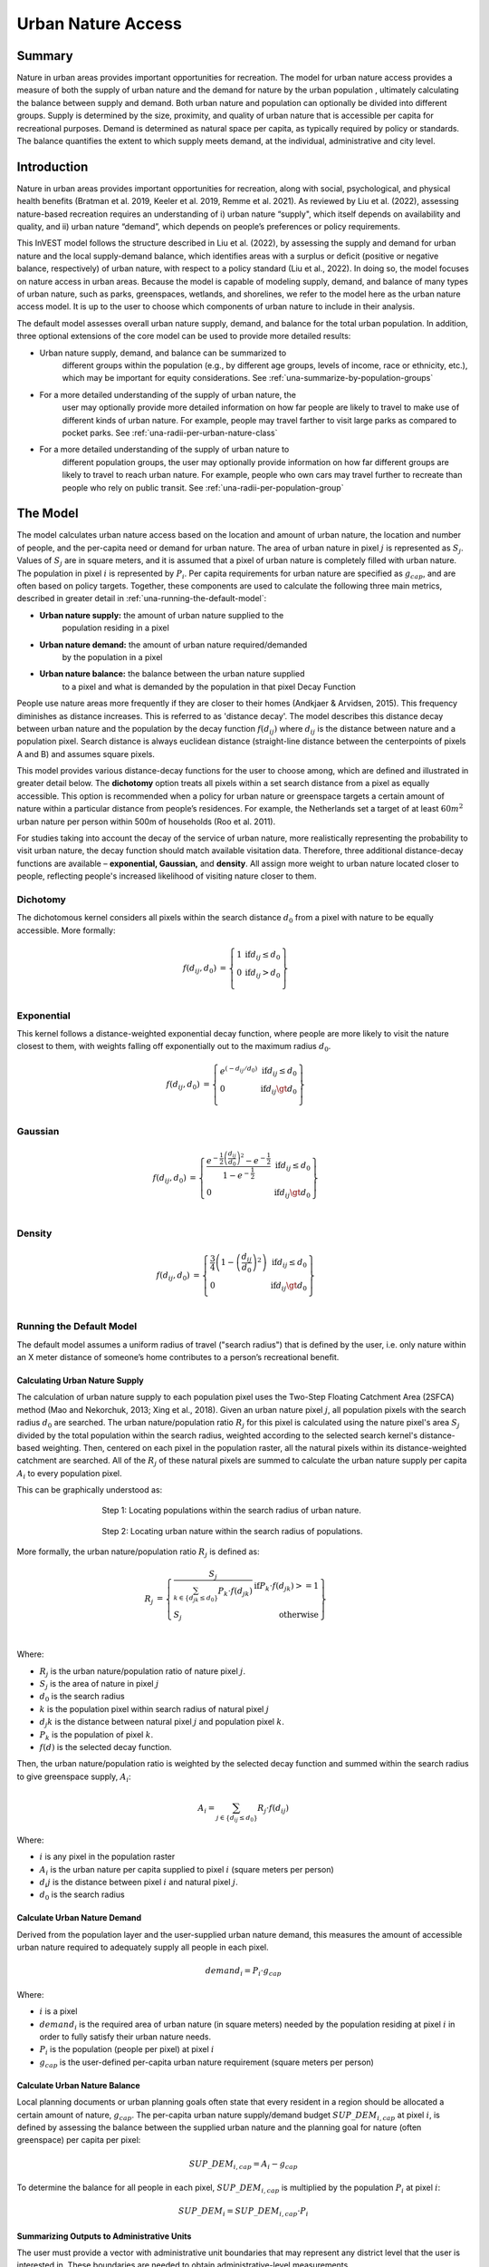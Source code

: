 ===================
Urban Nature Access
===================

Summary
=======

Nature in urban areas provides important opportunities for recreation.
The model for urban nature access provides a measure of both the supply
of urban nature and the demand for nature by the urban population ,
ultimately calculating the balance between supply and demand. Both urban
nature and population can optionally be divided into different groups.
Supply is determined by the size, proximity, and quality of urban nature
that is accessible per capita for recreational purposes. Demand is
determined as natural space per capita, as typically required by policy
or standards. The balance quantifies the extent to which supply meets
demand, at the individual, administrative and city level.

Introduction
============

Nature in urban areas provides important opportunities for recreation,
along with social, psychological, and physical health benefits (Bratman
et al. 2019, Keeler et al. 2019, Remme et al. 2021). As reviewed by Liu
et al. (2022), assessing nature-based recreation requires an
understanding of i) urban nature “supply", which itself depends on
availability and quality, and ii) urban nature “demand”, which depends
on people’s preferences or policy requirements.

This InVEST model follows the structure described in Liu et al. (2022),
by assessing the supply and demand for urban nature and the local
supply-demand balance, which identifies areas with a surplus or deficit
(positive or negative balance, respectively) of urban nature, with
respect to a policy standard (Liu et al., 2022). In doing so, the model
focuses on nature access in urban areas. Because the model is capable of
modeling supply, demand, and balance of many types of urban nature, such
as parks, greenspaces, wetlands, and shorelines, we refer to the model
here as the urban nature access model. It is up to the user to choose
which components of urban nature to include in their analysis.

The default model assesses overall urban nature supply, demand, and
balance for the total urban population. In addition, three optional
extensions of the core model can be used to provide more detailed
results:

-  Urban nature supply, demand, and balance can be summarized to
      different groups within the population (e.g., by different age
      groups, levels of income, race or ethnicity, etc.), which may be
      important for equity considerations. See
      :ref:`una-summarize-by-population-groups`

-  For a more detailed understanding of the supply of urban nature, the
      user may optionally provide more detailed information on how far
      people are likely to travel to make use of different kinds of
      urban nature. For example, people may travel farther to visit
      large parks as compared to pocket parks.  See
      :ref:`una-radii-per-urban-nature-class`

-  For a more detailed understanding of the supply of urban nature to
      different population groups, the user may optionally provide
      information on how far different groups are likely to travel to
      reach urban nature. For example, people who own cars may travel
      further to recreate than people who rely on public transit.
      See :ref:`una-radii-per-population-group`

The Model
=========

The model calculates urban nature access based on the location and
amount of urban nature, the location and number of people, and the
per-capita need or demand for urban nature. The area of urban nature in
pixel :math:`j` is represented as :math:`S_j`. Values of :math:`S_j` are in square
meters, and it is assumed that a pixel of urban nature is completely
filled with urban nature. The population in pixel :math:`i` is represented by
:math:`P_i`. Per capita requirements for urban nature are specified as
:math:`g_{cap}`, and are often based on policy targets. Together, these
components are used to calculate the following three main metrics,
described in greater detail in :ref:`una-running-the-default-model`:

-  **Urban nature supply:** the amount of urban nature supplied to the
      population residing in a pixel

-  **Urban nature demand:** the amount of urban nature required/demanded
      by the population in a pixel

-  **Urban nature balance:** the balance between the urban nature supplied
      to a pixel and what is demanded by the population in that pixel Decay
      Function

People use nature areas more frequently if they are closer to their
homes (Andkjaer & Arvidsen, 2015). This frequency diminishes as distance
increases. This is referred to as 'distance decay'. The model describes
this distance decay between urban nature and the population by the decay
function :math:`f\left( d_{ij} \right)` where :math:`d_{ij}` is the
distance between nature and a population pixel. Search distance is
always euclidean distance (straight-line distance between the
centerpoints of pixels A and B) and assumes square pixels.

This model provides various distance-decay functions for the user to
choose among, which are defined and illustrated in greater detail below.
The **dichotomy** option treats all pixels within a set search distance
from a pixel as equally accessible. This option is recommended when a
policy for urban nature or greenspace targets a certain amount of nature
within a particular distance from people’s residences. For example, the
Netherlands set a target of at least :math:`60m^2` urban nature per person
within 500m of households (Roo et al. 2011).

For studies taking into account the decay of the service of urban nature, more
realistically representing the probability to visit urban nature, the
decay function should match available visitation data. Therefore, three
additional distance-decay functions are available – **exponential,
Gaussian,** and **density**. All assign more weight to urban nature
located closer to people, reflecting people's increased likelihood of
visiting nature closer to them.

Dichotomy
---------

The dichotomous kernel considers all pixels within the search distance
:math:`d_{0}` from a pixel with nature to be equally accessible. More
formally:

.. math::

        \begin{align*}
        f(d_{ij}, d_0) &= \left\{\begin{array}{lr}
                1 & \text{if} d_{ij} \leq d_0 \\
                0 & \text{if} d_{ij} > d_0 \\
        \end{array}\right\} \\
        \end{align*}


.. figure:: ./urban_nature_access/kernel-dichotomy.png
        :align: center
        :figwidth: 500px


Exponential
-----------

This kernel follows a distance-weighted exponential decay function,
where people are more likely to visit the nature closest to them, with
weights falling off exponentially out to the maximum radius
:math:`d_{0}`.

.. math::

        \begin{align*}
        f(d_{ij}, d_0) &= \left\{\begin{array}{lr}
                e^{(-d_{ij}/d_0)} & \text{if} d_{ij} \leq d_0 \\
                0 & \text{if} d_{ij} \gt d_0 \\
        \end{array}\right\} \\
        \end{align*}

.. figure:: ./urban_nature_access/kernel-exponential.png
        :align: center
        :figwidth: 500px

..
  Power
  *****

  The power kernel requires the user to define their own rate of decay, defined
  by the user's selection of the parameter :math:`\beta`.

  .. math::

          \begin{align*}
          f(d_{ij}, d_0) &= \left\{\begin{array}{lr}
                  d_{ij}^{(-\beta)} & \text{if} d_{ij} \leq d_0 \\
                  0 & \text{if} d_{ij} \gt d_0 \\
          \end{array}\right\} \\
          \end{align*}

  .. figure:: ./urban_nature_access/kernel-power.png
          :align: center
          :figwidth: 500px


Gaussian
--------

.. math::

        \begin{align*}
        f(d_{ij}, d_0) &= \left\{\begin{array}{lr}
                \frac{e^{-\frac{1}{2}\left ( \frac{d_{ij}}{d_0} \right )^2}-e^{-\frac{1}{2}}}{1-e^{-\frac{1}{2}}} & \text{if} d_{ij} \leq d_0 \\
                0 & \text{if} d_{ij} \gt d_0 \\
        \end{array}\right\} \\
        \end{align*}

.. figure:: ./urban_nature_access/kernel-gaussian.png
        :align: center
        :figwidth: 500px

Density
-------

.. math::

        \begin{align*}
        f(d_{ij}, d_0) &= \left\{\begin{array}{lr}
                \frac{3}{4}\left(1-\left(\frac{d_{ij}}{d_{0}}\right)^{2}\right) & \text{if} d_{ij} \leq d_0 \\
                0 & \text{if} d_{ij} \gt d_0 \\
        \end{array}\right\} \\
        \end{align*}

.. figure:: ./urban_nature_access/kernel-density.png
        :align: center
        :figwidth: 500px


.. _una-running-the-default-model:

Running the Default Model
-------------------------

The default model assumes a uniform radius of travel ("search radius")
that is defined by the user, i.e. only nature within an X meter distance
of someone’s home contributes to a person’s recreational benefit.

Calculating Urban Nature Supply
~~~~~~~~~~~~~~~~~~~~~~~~~~~~~~~

The calculation of urban nature supply to each population pixel uses the
Two-Step Floating Catchment Area (2SFCA) method (Mao and Nekorchuk,
2013; Xing et al., 2018). Given an urban nature pixel :math:`j`, all
population pixels with the search radius :math:`d_{0}` are searched. The
urban nature/population ratio :math:`R_{j}` for this pixel is calculated
using the nature pixel's area :math:`S_{j}` divided by the total
population within the search radius, weighted according to the selected
search kernel's distance-based weighting. Then, centered on each pixel
in the population raster, all the natural pixels within its
distance-weighted catchment are searched. All of the :math:`R_{j}` of
these natural pixels are summed to calculate the urban nature supply per
capita :math:`A_{i}` to every population pixel.

This can be graphically understood as:

.. figure:: ./urban_nature_access/2sfca-step1.png
        :align: center
        :figwidth: 500px

        Step 1: Locating populations within the search radius of urban nature.

.. figure:: ./urban_nature_access/2sfca-step2.png
        :align: center
        :figwidth: 500px

        Step 2: Locating urban nature within the search radius of populations.


More formally, the urban nature/population ratio :math:`R_{j}` is
defined as:

.. math::
        \begin{align*}
        R_j &= \left\{\begin{array}{lr}
                \frac{S_j}{\sum_{k \in \left\{d_{jk} \leq d_0  \right\}} P_k \cdot f(d_{jk})} & \text{if} P_k \cdot f(d_{jk}) >= 1 \\
                S_j & \text{otherwise} \\
        \end{array}\right\} \\
        \end{align*}

Where:

-  :math:`R_{j}` is the urban nature/population ratio of nature pixel :math:`j`.
-  :math:`S_{j}` is the area of nature in pixel :math:`j`
-  :math:`d_{0}` is the search radius
-  :math:`k` is the population pixel within search radius of natural pixel :math:`j`
-  :math:`d_{j}k` is the distance between natural pixel :math:`j` and population pixel :math:`k`.
-  :math:`P_{k}` is the population of pixel :math:`k`.
-  :math:`f(d)` is the selected decay function.

Then, the urban nature/population ratio is weighted by the selected
decay function and summed within the search radius to give greenspace
supply, :math:`A_{i}`:

.. math::

        A_i = \sum_{j \in \left\{d_{ij} \leq d_0  \right\}} R_j \cdot f(d_{ij})

Where:

-  :math:`i` is any pixel in the population raster
-  :math:`A_{i}` is the urban nature per capita supplied to pixel :math:`i` (square meters per person)
-  :math:`d_{i}j` is the distance between pixel :math:`i` and natural pixel :math:`j`.
-  :math:`d_{0}` is the search radius


Calculate Urban Nature Demand
~~~~~~~~~~~~~~~~~~~~~~~~~~~~~

Derived from the population layer and the user-supplied urban nature
demand, this measures the amount of accessible urban nature required to
adequately supply all people in each pixel.

.. math::
        demand_{i} = P_{i} \cdot g_{cap}

Where:

-  :math:`i` is a pixel
-  :math:`demand_{i}` is the required area of urban nature (in square meters) needed by the population residing at pixel :math:`i` in order to fully satisfy their urban nature needs.
-  :math:`P_{i}` is the population (people per pixel) at pixel :math:`i`
-  :math:`g_{cap}` is the user-defined per-capita urban nature requirement (square meters per person)


Calculate Urban Nature Balance
~~~~~~~~~~~~~~~~~~~~~~~~~~~~~~

Local planning documents or urban planning goals often state that every
resident in a region should be allocated a certain amount of nature,
:math:`g_{cap}`. The per-capita urban nature supply/demand budget
:math:`SUP\_ DEM_{i,cap}` at pixel :math:`i`, is defined by assessing
the balance between the supplied urban nature and the planning goal for
nature (often greenspace) per capita per pixel:

.. math::
        SUP\_DEM_{i,cap} = A_i - g_{cap}

To determine the balance for all people in each pixel,
:math:`SUP\_ DEM_{i,cap}` is multiplied by the population :math:`P_{i}`
at pixel :math:`i`:

.. math::

        SUP\_DEM_{i} = SUP\_DEM_{i,cap} \cdot P_i


Summarizing Outputs to Administrative Units
~~~~~~~~~~~~~~~~~~~~~~~~~~~~~~~~~~~~~~~~~~~

The user must provide a vector with administrative unit boundaries that
may represent any district level that the user is interested in. These
boundaries are needed to obtain administrative-level measurements.

The administrative level supply/demand balance is the sum of the balance
of each pixel :math:`i` within the administrative boundary :math:`adm`:

.. math::

        SUP\_DEM_{adm} = \sum_{i \in \left\{adm \right\}} SUP\_DEM_i

:math:`SUP\_ DEM_{adm}` indicates how much urban nature, in square
meters, is under- or over-supplied in an administrative unit.

The average per-capita urban nature supply/demand balance is also
calculated at the administrative level:

.. math::

        SUP\_DEM_{adm,cap} = \frac{SUP\_DEM_{adm}}{P_{adm}}

Where :math:`P_{adm}` is the total population within the administrative
boundary.

When :math:`SUP\_ DEM_{i,cap} < 0` on any given pixel :math:`i`, it
indicates that people in this pixel are under-supplied with urban
nature. Summing up these populations across all pixels within an
administrative unit provides the number of people in an administrative
unit with an urban nature deficit, :math:`Pund_{adm}`, relative to the
recommended urban nature :math:`g_{cap}`:

.. math::
        Pund_{adm} = \sum_{i \in \{adm\}}
                \left\{
                        \begin{array}{lr}
                        P_{i} & \text{if} SUP\_DEM_{i,cap} < 0 \\
                        0 & \text{otherwise} \\
                        \end{array}
                \right\}

Similarly, the same rationale is applied to find the number of people
with an urban nature surplus in an administrative unit,
:math:`Povr_{adm}`, relative to the recommended urban nature
:math:`g_{cap}`:

.. math::
        Povr_{adm} = \sum_{i \in \{adm\}}
                \left\{
                        \begin{array}{lr}
                        P_{i} & \text{if} SUP\_DEM_{i,cap} > 0 \\
                        0 & \text{otherwise} \\
                        \end{array}
                \right\}


.. _una-radii-per-urban-nature-class:

Running the Model with Radii Defined Per Urban Nature Class
-----------------------------------------------------------

Urban nature has different types. Pocket parks provide convenient
recreation experience nearby, while municipal parks attract people from
more distant places. If the user has data to split the types of urban
nature and to adjust the travel distance for each type of urban nature,
the accessibility of each type of urban nature to pixel :math:`i` can be
calculated using the class-specific radius. These urban nature types and
their associated search radii are provided to the model by user input in
the Land Use Land Cover (LULC) attribute table. Each type of LULC
classification marked as urban nature will be calculated separately in
order to give more detailed results concerning the accessible urban
nature of each type. It is up to the user to decide how to split the
urban nature.

If :math:`r` is the type of urban nature, :math:`j` is an urban nature
pixel of :math:`r` type, :math:`d_{0,r}` is the search radius for
:math:`r` type of urban nature , then the urban nature/population ratio
for this urban nature type is calculated by the area of this urban
nature divided by the population within the radius weighted by the
user's selection of distance-weighted decay function:

.. math::
        R_{j,r} = \frac{S_{j,r}}{
                        \sum_{k \in \{d_{kj} \leq d_{0,r}\}}{P_k \cdot f(d_{jk})}
                }

The accessibility of urban nature type :math:`r`, :math:`A_{i,r}` to
pixel :math:`i` is calculated by summing up the distance-weighted
:math:`R_{j,r}` within the search radius:

.. math::
        A_{i,r} = \sum_{j \in d_{ij} \leq d_{0,r}}{R_{j,r} \cdot f(d_ij)}

The total urban nature supplied to pixel :math:`i`, :math:`A_{i}` is
calculated by adding up the :math:`A_{i,r}` across all types of urban
nature:

.. math::
        A_i = \sum_{r=1}^{r}{A_{i,r}}

Other steps and outputs are the same as in the core model.


.. _una-summarize-by-population-groups:

Running the Model with Results Summarized by Population Groups
--------------------------------------------------------------

The user has the option to provide population characteristics indicating
the proportion of the total population that belong to a given
population group within each administrative unit. Examples of population
groups might be age or income brackets. The user will decide how to
split the population according to data availability and the study
objective.

To analyze the supply-demand balance for certain groups within the
general population, an additional calculation is done for each group
:math:`gn`, given the proportion of the group in the total population of
an administrative unit, :math:`Rp,gn`.

For the undersupplied population within group :math:`gn` and
administrative unit :math:`adm`, this is defined as:

.. math::
        Pund_{adm,gn} = Pund_{adm} \cdot Rp,gn

And for the oversupplied population within group :math:`gn` and
administrative unit :math:`adm`:

.. math::
        Povr_{adm,gn} = Povr_{adm} \cdot Rp,gn

The user may wish to conduct further correlation analysis between
population characteristics and the above outputs to see if certain
groups of people are associated with deficit or surplus urban nature
supply at different levels.


.. _una-radii-per-population-group:

Running the Model with Radii Defined per Population Group
---------------------------------------------------------

The search radius has an important impact on urban nature supply and
different populations have different radii. For example, people with a
car can travel further for recreation, or elderly people may travel
shorter distances (Liu et al., 2022). This group-specific search radius
:math:`d_{0,gn}`, is defined by the user for each group :math:`gn` along
with the proportion of the total population within an administrative
unit belonging to this group. Given these two group-specific pieces of
information, the urban nature supplied to each group in a pixel,
:math:`A_{i,gn}` can be obtained.

First, the urban nature area will be divided among the population within
its search radius, :math:`R_{j}`. Since different groups have different
radii (see Figure below), the total served population is the sum of each
group within their respective search radius. Population at pixel
:math:`i` consists of different groups. The size of the group :math:`gn`
in pixel :math:`i` is calculated by:

.. math::
        P_{i,gn} = P_i \cdot Rp,gn

where :math:`P_{i}` is the population at pixel :math:`i`, and
:math:`Rp,gn` is the proportion of this group in the total population
within each individual administrative unit.

.. math::
        R_j  = \frac{S_j}{
                        \sum_{gn=1}^{gn} \left( \sum_{k \in \{d_{kj} \leq d_{0,gn} \}}{ P_{k,gn} \cdot f(d_{jk})} \right)
                }

.. figure:: ./urban_nature_access/travel-distance-pop-groups.png
   :width: 5.18229in
   :height: 2.56746in

   Urban nature provides service to older adults within d0, g1
   (the radius for this population group), and provides service to younger
   adults within d0, g2 (the radius for that population group).

Urban nature supply to group :math:`gn` by pixel :math:`i` is calculated
by (and conceptually exemplified in the Figure below):

.. math::
        A_{i,gn} = \sum_{j \in \{d_{ij} \leq d_{0,gn}\}} R_j \cdot f(d_{ij})

.. figure:: ./urban_nature_access/travel-distance-pop-groups-detail.png
   :width: 6.5in
   :height: 2.125in

   Aged population only receive service from greenspace within d0,
   g1, i.e., greenspace A; Younger adults receive service from greenspaces
   within d0, g2, i.e., greenspace A and greenspace B.

The average urban nature supply per capita to pixel :math:`i` is
calculated by a weighted sum of :math:`A_{i,gn}`:

.. math::
        A_i = \sum_{n=1}^{n}{A_{i,gn} \cdot Rp,gn}

The per-capita urban nature balance at pixel :math:`i`,
:math:`SUP\_ DEM_{i,cap}` is defined by assessing the difference between
the supplied urban nature to pixel :math:`i` and the user-defined
planning goal for urban nature per capita, :math:`g_{cap}`:

.. math::
        SUP\_DEM_{i,cap} = A_i - g_{cap}

The per-capita urban nature balance of group :math:`gn` at pixel
:math:`i` (:math:`SUP\_ DEM_{i,cap,gn}`) is defined by assessing the
difference between the supplied urban nature to group :math:`gn` at
pixel :math:`i` and the planning goal for urban nature per capita,
:math:`g_{cap}`:

.. math::
        SUP\_DEM_{i,cap,gn} = A_{i,gn} - g_{cap}

:math:`P_{i,gn}` is the population of group :math:`gn` at pixel
:math:`i`. The population of the group :math:`gn` in pixel :math:`i`
multiplied by the per capita urban nature balance of the same group,
(:math:`SUP\_ DEM_{i,cap,gn}`), will give the urban nature area
supply-demand balance of that group at pixel :math:`i`. Summing the
supply-demand balance of all groups at pixel *i* will generate the
supply-demand balance for all people at pixel *i*
(:math:`SUP\_ DEM_{i}`).

.. math::
        SUP\_DEM_i = \sum_{gn=1}^{gn}{SUP\_DEM_{i,cap,gn} \cdot P_{i,gn}}

Summing the supply-demand balance at each pixel within administrative
units will result in the administrative level supply-demand balance.

.. math::
        SUP\_DEM_{adm} = \sum_{i=1}^{i}{SUP\_DEM_i}

To give an administrative level per capita urban nature supply-demand
balance, administrative level urban nature supply and demand balance
:math:`SUP\_ DEM_{adm}` is divided by the total population of the
administrative unit :math:`P_{adm}`:

.. math::
        SUP\_DEM_{adm,cap} = \frac{SUP\_DEM_{adm}}{P_{adm}}

To calculate the average per-capita supply-demand balance of group
:math:`gn` with an administrative unit :math:`adm`, the model multiplies
the greenspace balance :math:`SUP\_ DEM_{i,cap,gn}` by the population of
group :math:`gn` at pixel :math:`i`, and then summed up for all pixels
in :math:`adm` and divided by the population of group :math:`gn` within
:math:`adm`.

.. math::
        SUP\_DEM_{adm,cap,gn} = \frac{
                        \sum_{i \in \{adm\}}{SUP\_DEM_{i,cap,gn} \cdot P_{i,gn}}
                }{
                        P_{adm,gn}
                }

To analyze the supply-demand balance for certain groups within the
general population, an additional calculation is done.

The population of group :math:`gn` who has a urban nature deficit within
administrative unit :math:`adm` is given by:

.. math::
        Pund_{adm,gn} = \sum_{i \in \{adm\}}
                \left\{
                        \begin{array}{lr}
                        P_{i,gn} & \text{if} SUP\_DEM_{i,cap,gn} < 0 \\
                        0 & \text{otherwise} \\
                        \end{array}
                \right\}


The total under-supplied population within administrative unit
:math:`adm` is given by:

.. math::
        Pund_{adm} = \sum_{gn=1}^{gn}{Pund_{adm,gn}}

The population of group :math:`gn` who has a urban nature surplus within
administrative unit :math:`adm` is given by:

.. math::
        Povr_{adm,gn} = \sum_{i \in \{adm\}}
                \left\{
                        \begin{array}{lr}
                        P_{i,gn} & \text{if} SUP\_DEM_{i,cap,gn} > 0 \\
                        0 & \text{otherwise} \\
                        \end{array}
                \right\}

The total over-supplied population within administrative unit
:math:`adm` is given by:

.. math::
        Povr_{adm} = \sum_{gn=1}^{gn}{Povr_{adm,gn}}


Data Needs
==========

.. note::
    Sample data are supplied to provide examples of requirements and
    formatting.

.. note::
    All spatial inputs must be in the same projected coordinate system and
    in linear meter units. Outputs will be resampled to match the
    squared-off resolution and spatial projection of the LULC.

-  :investspec:`urban_nature_access workspace_dir`

-  :investspec:`urban_nature_access results_suffix`

-  :investspec:`urban_nature_access lulc_raster_path`

-  :investspec:`urban_nature_access lulc_attribute_table`

   Columns:

   -  :investspec:`urban_nature_access lulc_attribute_table.columns.lucode`
   -  :investspec:`urban_nature_access lulc_attribute_table.columns.urban_nature`
   -  :investspec:`urban_nature_access lulc_attribute_table.columns.search_radius_m`

-  :investspec:`urban_nature_access population_raster_path`

-  :investspec:`urban_nature_access admin_boundaries_vector_path`

      Fields:

      -  :investspec:`urban_nature_access admin_boundaries_vector_path.fields.pop_[POP_GROUP]`

      Example attribute table for an administrative boundaries vector
      with 3 geometries:

      +--------------+----------------+
      | **pop_male** | **pop_female** |
      +==============+================+
      | 0.56         | 0.44           |
      +--------------+----------------+
      | 0.42         | 0.58           |
      +--------------+----------------+
      | 0.38         | 0.62           |
      +--------------+----------------+

-  :investspec:`urban_nature_access urban_nature_demand`

-  :investspec:`urban_nature_access decay_function`

-  :investspec:`urban_nature_access search_radius_mode`

-  :investspec:`urban_nature_access aggregate_by_pop_group`

-  :investspec:`urban_nature_access search_radius`

-  :investspec:`urban_nature_access population_group_radii_table`

    Columns:

    -  :investspec:`urban_nature_access population_group_radii_table.columns.pop_group`

    -  :investspec:`urban_nature_access population_group_radii_table.columns.search_radius_m`

    Example of a table matching the groups in the administrative
    boundaries vector above:

    +---------------+---------------------+
    | **pop_group** | **search_radius_m** |
    +===============+=====================+
    | pop_male      | 900                 |
    +---------------+---------------------+
    | pop_female    | 1200                |
    +---------------+---------------------+

..
    -  :investspec:`urban_nature_access decay_function_power_beta`

Interpreting Results
====================

Output Folder
-------------

-  **output/urban_nature_supply.tif** The calculated supply of urban
      nature. Units: urban nature per capita supplied to pixel i (square
      meters per person).

-  **outputs/urban_nature_demand.tif** The required area of urban nature
      needed by the population residing each pixel in order to fully
      satisfy their urban nature needs. Higher values indicate a greater
      demand for accessible urban nature from the surrounding area.
      Units: square meters urban nature per pixel.

-  **output/urban_nature_balance_percapita.tif** The pixel-level value
      of urban nature balance per capita. Positive pixel values indicate
      an oversupply of urban nature relative to the stated urban nature
      demand. Negative values indicate an undersupply of urban nature
      relative to the stated urban naturedemand. This output is of
      particular interest to interpret where individuals are most nature
      deprived. Units: Square meters of urban nature deficit or
      oversupply per person.

-  **outputs/urban_nature_balance_totalpop.tif** The urban nature balance
      for the total population in a pixel. Positive pixel values
      indicate an oversupply of urban nature relative to the stated
      urban nature demand. Negative values indicate an undersupply of
      urban nature relative to the stated urban nature demand. This
      output is of particular relevance to understand the total amount
      of nature deficit for the population in a particular pixel. Units:
      square meters of urban nature deficit or oversupply per pixel.

-  **output/admin_boundaries.gpkg** A copy of the user's administrative
      boundaries vector with a single layer.

   -  SUP_DEMadm_cap - the average urban nature supply/demand balance
         available per person within this administrative unit.

   -  Pund_adm - the total population within the administrative unit
         that is undersupplied with urban nature.

   -  Povr_adm - the total population within the administrative unit
         that is oversupplied with urban nature.

   If the user has selected to aggregate results by population group or
      has elected to run the model with search radii defined per
      population group, these additional fields will be created:

   -  SUP_DEMadm_cap_[POP_GROUP] - the average urban nature supply/demand
         balance available per person in population group POP_GROUP
         within this administrative unit.

   -  Pund_adm_[POP_GROUP] - the total population belonging to the
         population group POP_GROUP within this administrative unit that
         are undersupplied with urban nature.

   -  Povr_adm_[POP_GROUP] - the total population belonging to the
         population group POP_GROUP within this administrative unit that
         is oversupplied with urban nature.

Intermediate Folder
-------------------

These files will be produced in every search radius mode:

-  **intermediate/aligned_lulc.tif** A copy of the user’s land use land
      cover raster. If the user-supplied LULC has non-square pixels,
      they will be resampled to square pixels.

-  **intermediate/aligned_population.tif** The user's population raster,
      aligned to the same resolution and dimensions as the aligned LULC.
      Units: people per pixel.

-  **intermediate/undersupplied_population.tif** Each pixel represents
      the population in the total population that are experiencing an
      urban nature deficit. Units: people per pixel.

-  **intermediate/oversupplied_population.tif** Each pixel represents
      the population in the total population that are experiencing an
      urban nature surplus. Units: people per pixel.

Other files found in the intermediate directory vary depending on the
selected search radius mode:

Uniform Search Radius
~~~~~~~~~~~~~~~~~~~~~

-  **intermediate/distance_weighted_population_within_[SEARCH_RADIUS].tif**
      A sum of the population within the given search radius SEARCH_RADIUS,
      weighted by the user's decay function. Units: people per pixel.

-  **intermediate/urban_nature_area.tif** Pixels values represent the
      area of urban nature(in square meters) represented in each pixel.
      Units: square meters.

-  **intermediate/urban_nature_population_ratio.tif** The calculated
      urban nature/population ratio.

Search Radii Defined per Urban Nature Class
~~~~~~~~~~~~~~~~~~~~~~~~~~~~~~~~~~~~~~~~~~~

-  **intermediate/distance_weighted_population_within_[SEARCH_RADIUS].tif**
      A sum of the population within the given search radius SEARCH_RADIUS,
      weighted by the user's decay function. Units: people per pixel.

-  **intermediate/urban_nature_area_[LUCODE].tif** Pixel values
      represent the area of urban nature(in square meters) represented
      in each pixel for the urban nature class represented by the land
      use land cover code LUCODE. Units: square meters.

-  **intermediate/urban_nature_population_ratio_lucode_[LUCODE].tif**
      The calculated urban nature/population ratio calculated for the
      urban nature class represented by the land use land cover code
      LUCODE.  Units: square meters per person

-  **intermediate/urban_nature_supply_lucode_[LUCODE].tif** The urban
      nature supplied to populations due to the land use land cover class
      LUCODE. Units: square meters per person

Search Radii Defined per Population Group
~~~~~~~~~~~~~~~~~~~~~~~~~~~~~~~~~~~~~~~~~

-  **output/urban_nature_balance_[POP_GROUP].tif** Positive pixel values
      indicate an oversupply of urban nature relative to the stated
      urban nature demand to the population group POP_GROUP. Negative
      values indicate an undersupply of urban nature relative to the
      stated urban nature demand to the population group POP_GROUP.
      Units: Square meters of urban nature per person.

-  **intermediate/urban_nature_area.tif** Pixels values represent the
      area of greenspace (in square meters) represented in each pixel.
      Units: square meters.

-  **intermediate/population_in_[POP_GROUP].tif** Each pixel represents
      the population of a pixel belonging to the population in the
      population group POP_GROUP. Units: people per pixel.

-  **intermediate/proportion_of_population_in_[POP_GROUP].tif** Each
      pixel represents the proportion of the total population that
      belongs to the population group POP_GROUP. Units: proportion
      between 0 and 1.

-  **intermediate/distance_weighted_population_in_[POP_GROUP].tif** Each pixel
      represents the total number of people within the search radius for
      this population group POP_GROUP, weighted by the user's selection
      of decay function. Units: people per pixel.

-  **intermediate/distance_weighted_population_all_groups.tif** The total
      population, weighted by the appropriate decay function. Units:
      people per pixel.

-  **intermediate/urban_nature_supply_to_[POP_GROUP].tif** The urban
      nature supply to the population group POP_GROUP.

-  **intermediate/undersupplied_population_[POP_GROUP].tif** Each pixel
      represents the population in population group POP_GROUP that are
      experiencing an urban nature deficit. Units: people per pixel.

-  **intermediate/oversupplied_population_[POP_GROUP].tif** Each pixel
      represents the population in population group POP_GROUP that are
      experiencing an urban nature surplus. Units: people per pixel.

Appendix: Data Sources
======================

:ref:`Land Use/Land Cover <lulc>`
---------------------------------

Population raster
-----------------

Multiple regional and global datasets exist that estimate population
size and density at high resolution, such as:

   - WorldPop global population data:
     https://www.worldpop.org/methods/populations/

   - Meta/CIESIN global population density data:
     https://dataforgood.facebook.com/dfg/tools/high-resolution-population-density-maps

   - European 100-m population data:
     https://www.eea.europa.eu/data-and-maps/data/population-density-disaggregated-with-corine-land-cover-2000-2

Urban greenspace data
---------------------

Multiple regional and global datasets exist that (help) define urban
nature, including the following:

   - Latin American cities:
     https://www.nature.com/articles/s41597-022-01701-y

   - European cities: https://land.copernicus.eu/local/urban-atlas

   - Global data:

       -  http://data.ess.tsinghua.edu.cn/
       - https://www.openstreetmap.org/

   (For comparison, see: https://www.sciencedirect.com/science/article/abs/pii/S1618866722001819)

Urban nature demand
-------------------

There is no set global standard for urban nature demand. A commonly
suggested value is 9m2, that is often credited incorrectly to the WHO
(see
https://www.researchgate.net/post/I-see-many-studies-citing-WHO-for-their-international-minimum-standard-for-green-space-9m2-per-capita-But-where-is-the-actual-study/4
for discussion on this value). Papers providing overviews of demand
values and discussion around these values include Liu et al. (2022), Liu
et al. (2021), and Badiu et al. (2016).

References
==========

Andkjaer S., Arvidsen J. 2015. Places for active outdoor recreation - a
scoping review. Journal of Outdoor Recreation and Tourism, *12*, 25-46.
https://doi.org/10.1016/j.jort.2015.10.001

Badiu, D.L., Ioja, C.I., Patroescu, M., Breuste, J., Artmann, M., Nita,
M.R., Gradinaru, S.R., Hossu, C.A., Onose, D.A. 2016. Is urban green
space per capita a valuable target to achieve cities’ sustainability
goals? Romania as a case study. Ecological Indicators *70*, 53-66.
https://doi.org/10.1016/j.ecolind.2016.05.044

Bratman, G. N., Anderson, C. B., Berman, M. G., Cochran, B., De Vries,
S., Flanders, J., ... & Daily, G. C. 2019. Nature and mental health: An
ecosystem service perspective. Science advances, *5*\ (7), eaax0903.
https://doi.org/10.1126/sciadv.aax0903

Keeler, B. L., Hamel, P., McPhearson, T., Hamann, M. H., Donahue, M. L.,
Meza Prado, K. A., ... & Wood, S. A. 2019. Social-ecological and
technological factors moderate the value of urban nature. Nature
Sustainability, *2*\ (1), 29-38.
https://doi.org/10.1038/s41893-018-0202-1

Liu, H., Remme, R.P., Hamel, P., Nong, H., Ren, H., 2020. Supply and
demand assessment of urban recreation service and its implication for
greenspace planning-A case study on Guangzhou. Landsc. Urban Plan. 203,
103898. https://doi.org/10.1016/j.landurbplan.2020.103898

Liu H., Hamel P., Tardieu L., Remme R.P., Han B., Ren H., 2022. A
geospatial model of nature-based recreation for urban planning: Case
study of Paris, France. Land Use Policy,
https://doi.org/10.1016/j.landusepol.2022.106107.

Mao L. and Nekorchuk D., 2013. Measuring spatial accessibility to health
care for populations with multiple transportation modes. Health & Place
24, 115–122. https://doi.org/10.1016/j.healthplace.2013.08.008

Remme, R. P., Frumkin, H., Guerry, A. D., King, A. C., Mandle, L.,
Sarabu, C., ... & Daily, G. C. 2021. An ecosystem service perspective on
urban nature, physical activity, and health. Proceedings of the National
Academy of Sciences, *118*\ (22), e2018472118.
https://doi.org/10.1073/pnas.2018472118

Roo, M. D., Kuypers, V. H. M., & Lenzholzer, S. 2011. *The green city
guidelines: techniques for a healthy liveable city*. The Green City.
http://library.wur.nl/WebQuery/wurpubs/fulltext/178666

Xing L.J, Liu Y.F, Liu X.J., 2018. Measuring spatial disparity in
accessibility with a multi-mode method based on park green spaces
classification in Wuhan, China. Applied Geography 94, 251–261.
https://doi.org/10.1016/j.apgeog.2018.03.014
